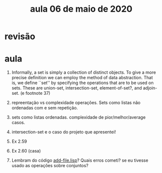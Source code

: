 #+Title: aula 06 de maio de 2020

* revisão

* aula

1. Informally, a set is simply a collection of distinct objects. To
   give a more precise definition we can employ the method of data
   abstraction. That is, we define ``set'' by specifying the
   operations that are to be used on sets. These are union-set,
   intersection-set, element-of-set?, and adjoin-set. (e footnote 37)

2. repreentação vs complexidade operações. Sets como listas não
   ordenadas com e sem repetição.

3. sets como listas ordenadas. complexidade de pior/melhor/average
   casos.

4. intersection-set e o caso do projeto que apresentei!

5. Ex 2.59

6. Ex 2.60 (casa)

7. Lembram do código [[https://github.com/cpdoc/dhbb-nlp/blob/master/primeiras_frases/add-file.lisp][add-file.lisp]]? Quais erros cometi? se eu tivesse
   usado as operações sobre conjuntos?
